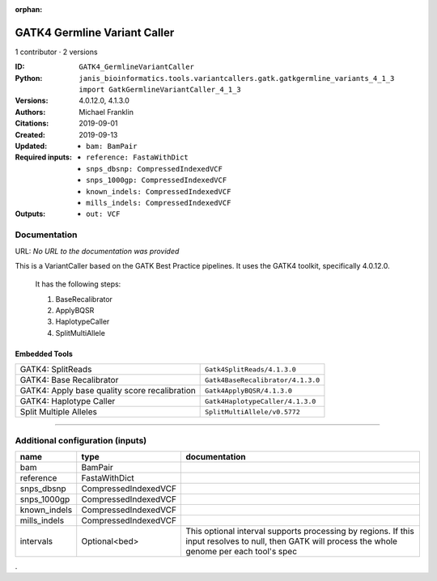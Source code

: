 :orphan:

GATK4 Germline Variant Caller
===========================================================

1 contributor · 2 versions

:ID: ``GATK4_GermlineVariantCaller``
:Python: ``janis_bioinformatics.tools.variantcallers.gatk.gatkgermline_variants_4_1_3 import GatkGermlineVariantCaller_4_1_3``
:Versions: 4.0.12.0, 4.1.3.0
:Authors: Michael Franklin
:Citations: 
:Created: 2019-09-01
:Updated: 2019-09-13
:Required inputs:
   - ``bam: BamPair``

   - ``reference: FastaWithDict``

   - ``snps_dbsnp: CompressedIndexedVCF``

   - ``snps_1000gp: CompressedIndexedVCF``

   - ``known_indels: CompressedIndexedVCF``

   - ``mills_indels: CompressedIndexedVCF``
:Outputs: 
   - ``out: VCF``

Documentation
-------------

URL: *No URL to the documentation was provided*

This is a VariantCaller based on the GATK Best Practice pipelines. It uses the GATK4 toolkit, specifically 4.0.12.0.

        It has the following steps:

        1. BaseRecalibrator
        2. ApplyBQSR
        3. HaplotypeCaller
        4. SplitMultiAllele

Embedded Tools
***************

=============================================  =================================
GATK4: SplitReads                              ``Gatk4SplitReads/4.1.3.0``
GATK4: Base Recalibrator                       ``Gatk4BaseRecalibrator/4.1.3.0``
GATK4: Apply base quality score recalibration  ``Gatk4ApplyBQSR/4.1.3.0``
GATK4: Haplotype Caller                        ``Gatk4HaplotypeCaller/4.1.3.0``
Split Multiple Alleles                         ``SplitMultiAllele/v0.5772``
=============================================  =================================

------

Additional configuration (inputs)
---------------------------------

============  ====================  ===================================================================================================================================================
name          type                  documentation
============  ====================  ===================================================================================================================================================
bam           BamPair
reference     FastaWithDict
snps_dbsnp    CompressedIndexedVCF
snps_1000gp   CompressedIndexedVCF
known_indels  CompressedIndexedVCF
mills_indels  CompressedIndexedVCF
intervals     Optional<bed>         This optional interval supports processing by regions. If this input resolves to null, then GATK will process the whole genome per each tool's spec
============  ====================  ===================================================================================================================================================

.
